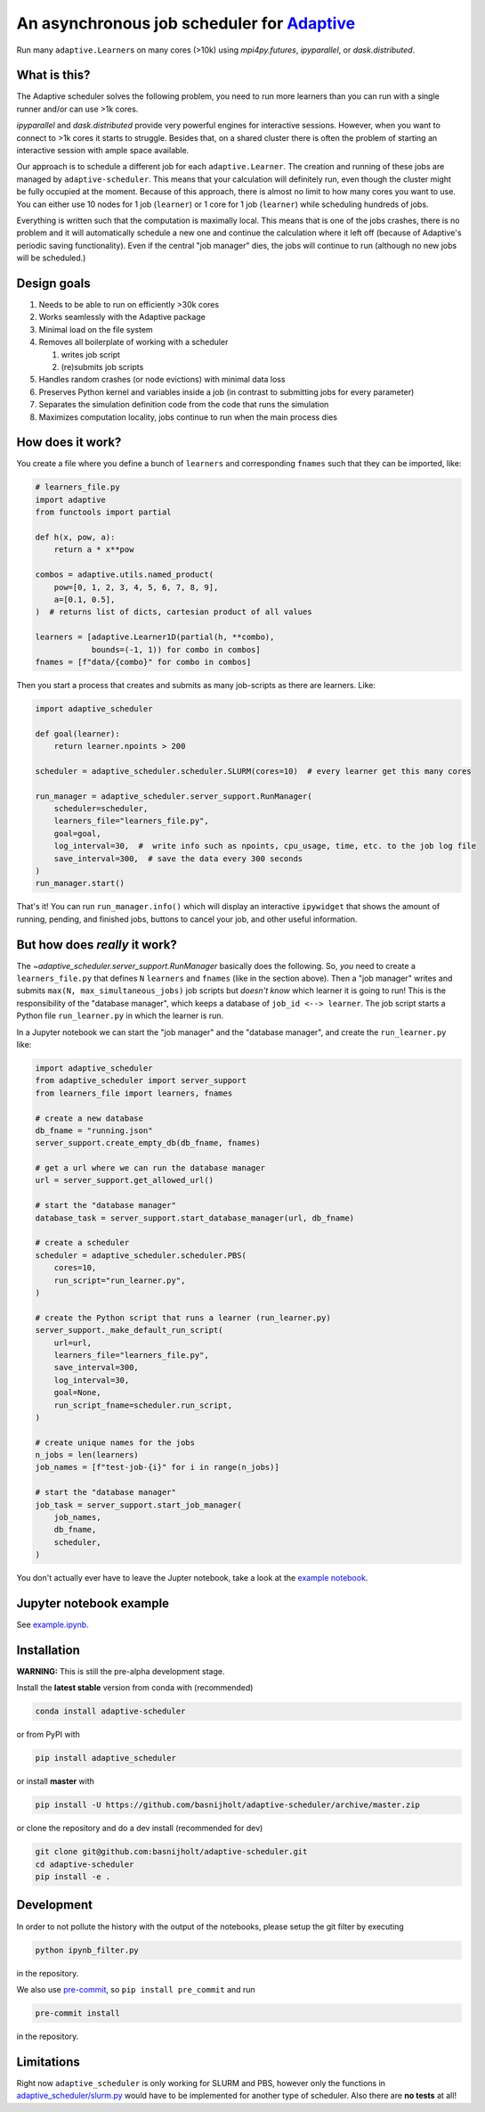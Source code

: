 An asynchronous job scheduler for `Adaptive <https://github.com/python-adaptive/adaptive/>`_
============================================================================================

|PyPI|  |Conda|  |Downloads|  |Build Status| |Documentation Status|

Run many ``adaptive.Learner``\ s on many cores (>10k) using `mpi4py.futures`, `ipyparallel`, or `dask.distributed`.

What is this?
-------------

The Adaptive scheduler solves the following problem, you need to run more learners than you can run with a single runner and/or can use >1k cores.
 
`ipyparallel` and `dask.distributed` provide very powerful engines for interactive sessions. However, when you want to connect to >1k cores it starts to struggle. Besides that, on a shared cluster there is often the problem of starting an interactive session with ample space available.

Our approach is to schedule a different job for each ``adaptive.Learner``. The creation and running of these jobs are managed by ``adaptive-scheduler``. This means that your calculation will definitely run, even though the cluster might be fully occupied at the moment. Because of this approach, there is almost no limit to how many cores you want to use. You can either use 10 nodes for 1 job (\ ``learner``\ ) or 1 core for 1 job (\ ``learner``\ ) while scheduling hundreds of jobs.

Everything is written such that the computation is maximally local. This means that is one of the jobs crashes, there is no problem and it will automatically schedule a new one and continue the calculation where it left off (because of Adaptive's periodic saving functionality). Even if the central "job manager" dies, the jobs will continue to run (although no new jobs will be scheduled.)


Design goals
------------

#. Needs to be able to run on efficiently >30k cores
#. Works seamlessly with the Adaptive package
#. Minimal load on the file system
#. Removes all boilerplate of working with a scheduler

   #. writes job script
   #. (re)submits job scripts

#. Handles random crashes (or node evictions) with minimal data loss
#. Preserves Python kernel and variables inside a job (in contrast to submitting jobs for every parameter)
#. Separates the simulation definition code from the code that runs the simulation
#. Maximizes computation locality, jobs continue to run when the main process dies

How does it work?
-----------------

You create a file where you define a bunch of ``learners`` and corresponding ``fnames`` such that they can be imported, like:

.. code-block:: python

   # learners_file.py
   import adaptive
   from functools import partial

   def h(x, pow, a):
       return a * x**pow

   combos = adaptive.utils.named_product(
       pow=[0, 1, 2, 3, 4, 5, 6, 7, 8, 9],
       a=[0.1, 0.5],
   )  # returns list of dicts, cartesian product of all values

   learners = [adaptive.Learner1D(partial(h, **combo),
               bounds=(-1, 1)) for combo in combos]
   fnames = [f"data/{combo}" for combo in combos]


Then you start a process that creates and submits as many job-scripts as there are learners. Like:

.. code-block:: python

   import adaptive_scheduler

   def goal(learner):
       return learner.npoints > 200

   scheduler = adaptive_scheduler.scheduler.SLURM(cores=10)  # every learner get this many cores

   run_manager = adaptive_scheduler.server_support.RunManager(
       scheduler=scheduler,
       learners_file="learners_file.py",
       goal=goal,
       log_interval=30,  #  write info such as npoints, cpu_usage, time, etc. to the job log file
       save_interval=300,  # save the data every 300 seconds
   )
   run_manager.start()


That's it! You can run ``run_manager.info()`` which will display an interactive ``ipywidget`` that shows the amount of running, pending, and finished jobs, buttons to cancel your job, and other useful information.

.. image:: http://files.nijho.lt/info.gif
   :target: http://files.nijho.lt/info.gif
   :alt: Widget demo



But how does *really* it work?
------------------------------

The `~adaptive_scheduler.server_support.RunManager` basically does the following.
So, *you* need to create a ``learners_file.py`` that defines ``N`` ``learners`` and ``fnames`` (like in the section above).
Then a "job manager" writes and submits ``max(N, max_simultaneous_jobs)`` job scripts but *doesn't know* which learner it is going to run!
This is the responsibility of the "database manager", which keeps a database of ``job_id <--> learner``.
The job script starts a Python file ``run_learner.py`` in which the learner is run.


In a Jupyter notebook we can start the "job manager" and the "database manager", and create the ``run_learner.py`` like:

.. code-block:: python

   import adaptive_scheduler
   from adaptive_scheduler import server_support
   from learners_file import learners, fnames

   # create a new database
   db_fname = "running.json"
   server_support.create_empty_db(db_fname, fnames)

   # get a url where we can run the database manager
   url = server_support.get_allowed_url()

   # start the "database manager"
   database_task = server_support.start_database_manager(url, db_fname)

   # create a scheduler
   scheduler = adaptive_scheduler.scheduler.PBS(
       cores=10,
       run_script="run_learner.py",
   )

   # create the Python script that runs a learner (run_learner.py)
   server_support._make_default_run_script(
       url=url,
       learners_file="learners_file.py",
       save_interval=300,
       log_interval=30,
       goal=None,
       run_script_fname=scheduler.run_script,
   )

   # create unique names for the jobs
   n_jobs = len(learners)
   job_names = [f"test-job-{i}" for i in range(n_jobs)]

   # start the "database manager"
   job_task = server_support.start_job_manager(
       job_names,
       db_fname,
       scheduler,
   )


You don't actually ever have to leave the Jupter notebook, take a look at the `example notebook <https://github.com/basnijholt/adaptive-scheduler/blob/master/example.ipynb>`_.

Jupyter notebook example
------------------------

See `example.ipynb <https://github.com/basnijholt/adaptive-scheduler/blob/master/example.ipynb>`_.

Installation
------------

**WARNING:** This is still the pre-alpha development stage.

Install the **latest stable** version from conda with (recommended)

.. code-block:: bash

   conda install adaptive-scheduler


or from PyPI with

.. code-block:: bash

   pip install adaptive_scheduler


or install **master** with

.. code-block:: bash

   pip install -U https://github.com/basnijholt/adaptive-scheduler/archive/master.zip


or clone the repository and do a dev install (recommended for dev)

.. code-block::

   git clone git@github.com:basnijholt/adaptive-scheduler.git
   cd adaptive-scheduler
   pip install -e .


Development
-----------

In order to not pollute the history with the output of the notebooks, please setup the git filter by executing

.. code-block:: bash

   python ipynb_filter.py


in the repository.

We also use `pre-commit <https://pre-commit.com>`_\ , so ``pip install pre_commit`` and run

.. code-block:: bash

   pre-commit install


in the repository.

Limitations
-----------

Right now ``adaptive_scheduler`` is only working for SLURM and PBS, however only the functions in `adaptive_scheduler/slurm.py <https://github.com/basnijholt/adaptive-scheduler/blob/master/adaptive_scheduler/slurm.py>`_ would have to be implemented for another type of scheduler. Also there are **no tests** at all!

.. references-start
.. |PyPI| image:: https://img.shields.io/pypi/v/adaptive-scheduler.svg
   :target: https://pypi.python.org/pypi/adaptive-scheduler
   :alt: PyPI
.. |Conda| image:: https://anaconda.org/conda-forge/adaptive-scheduler/badges/installer/conda.svg
   :target: https://anaconda.org/conda-forge/adaptive-scheduler
   :alt: Conda
.. |Downloads| image:: https://anaconda.org/conda-forge/adaptive-scheduler/badges/downloads.svg
   :target: https://anaconda.org/conda-forge/adaptive-scheduler
   :alt: Downloads
.. |Build Status| image:: https://dev.azure.com/basnijholt/adaptive-scheduler/_apis/build/status/basnijholt.adaptive-scheduler?branchName=master
   :target: https://dev.azure.com/basnijholt/adaptive-scheduler/_build/latest?definitionId=1&branchName=master
   :alt: Build Status
.. |Documentation Status| image:: https://readthedocs.org/projects/adaptive-scheduler/badge/?version=latest
   :target: https://adaptive-scheduler.readthedocs.io/en/latest/?badge=latest
   :alt: Documentation Status
.. references-end
